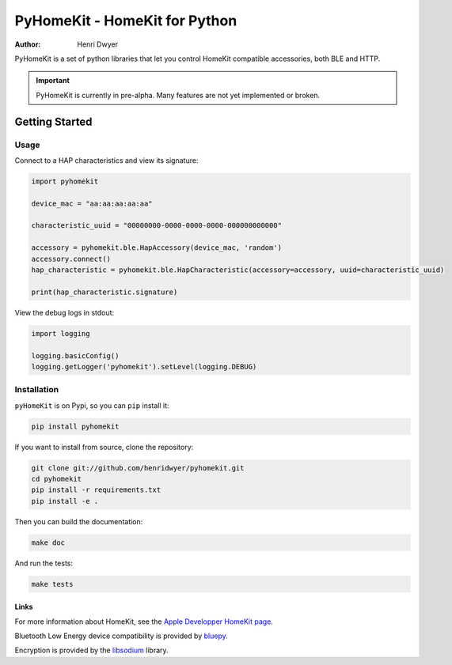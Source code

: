 PyHomeKit - HomeKit for Python
==============================

:Author: Henri Dwyer

.. image:: https://api.travis-ci.org/henridwyer/pyhomekit.png
	   :target: https://travis-ci.org/henridwyer/pyhomekit
.. image:: http://img.shields.io/pypi/v/pyhomekit.svg
   :target: https://pypi.python.org/pypi/pyhomekit
   :alt: Latest Version
.. image:: https://img.shields.io/pypi/pyversions/pyhomekit.svg
   :target: https://pypi.python.org/pypi/pyhomekit
   :alt: Python Versions

PyHomeKit is a set of python libraries that let you control HomeKit compatible accessories, both BLE and HTTP.

.. important:: PyHomeKit is currently in pre-alpha. Many features are not yet implemented or broken.

Getting Started
+++++++++++++++

Usage
------------------

Connect to a HAP characteristics and view its signature:

.. code-block:: python

    import pyhomekit

    device_mac = "aa:aa:aa:aa:aa"

    characteristic_uuid = "00000000-0000-0000-0000-000000000000"

    accessory = pyhomekit.ble.HapAccessory(device_mac, 'random')
    accessory.connect()
    hap_characteristic = pyhomekit.ble.HapCharacteristic(accessory=accessory, uuid=characteristic_uuid)

    print(hap_characteristic.signature)

View the debug logs in stdout:

.. code-block:: python

    import logging

    logging.basicConfig()
    logging.getLogger('pyhomekit').setLevel(logging.DEBUG)


Installation
------------

``pyHomeKit`` is on Pypi, so you can ``pip`` install it:

.. code-block:: shell

    pip install pyhomekit

If you want to install from source, clone the repository:

.. code-block:: shell

    git clone git://github.com/henridwyer/pyhomekit.git
    cd pyhomekit
    pip install -r requirements.txt
    pip install -e .

Then you can build the documentation: 

.. code-block:: shell

    make doc

And run the tests:

.. code-block:: shell

    make tests

Links
#####

For more information about HomeKit, see the `Apple Developper HomeKit page <https://developer.apple.com/homekit/>`_.

Bluetooth Low Energy device compatibility is provided by `bluepy <https://github.com/IanHarvey/bluepy>`_.

Encryption is provided by the `libsodium <https://download.libsodium.org/doc/>`_ library.
